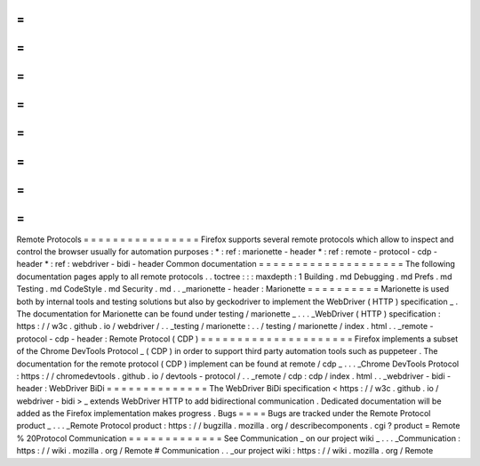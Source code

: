 =
=
=
=
=
=
=
=
=
=
=
=
=
=
=
=
Remote
Protocols
=
=
=
=
=
=
=
=
=
=
=
=
=
=
=
=
Firefox
supports
several
remote
protocols
which
allow
to
inspect
and
control
the
browser
usually
for
automation
purposes
:
*
:
ref
:
marionette
-
header
*
:
ref
:
remote
-
protocol
-
cdp
-
header
*
:
ref
:
webdriver
-
bidi
-
header
Common
documentation
=
=
=
=
=
=
=
=
=
=
=
=
=
=
=
=
=
=
=
=
The
following
documentation
pages
apply
to
all
remote
protocols
.
.
toctree
:
:
:
maxdepth
:
1
Building
.
md
Debugging
.
md
Prefs
.
md
Testing
.
md
CodeStyle
.
md
Security
.
md
.
.
_marionette
-
header
:
Marionette
=
=
=
=
=
=
=
=
=
=
Marionette
is
used
both
by
internal
tools
and
testing
solutions
but
also
by
geckodriver
to
implement
the
WebDriver
(
HTTP
)
specification
_
.
The
documentation
for
Marionette
can
be
found
under
testing
/
marionette
_
.
.
.
_WebDriver
(
HTTP
)
specification
:
https
:
/
/
w3c
.
github
.
io
/
webdriver
/
.
.
_testing
/
marionette
:
.
.
/
testing
/
marionette
/
index
.
html
.
.
_remote
-
protocol
-
cdp
-
header
:
Remote
Protocol
(
CDP
)
=
=
=
=
=
=
=
=
=
=
=
=
=
=
=
=
=
=
=
=
=
Firefox
implements
a
subset
of
the
Chrome
DevTools
Protocol
_
(
CDP
)
in
order
to
support
third
party
automation
tools
such
as
puppeteer
.
The
documentation
for
the
remote
protocol
(
CDP
)
implement
can
be
found
at
remote
/
cdp
_
.
.
.
_Chrome
DevTools
Protocol
:
https
:
/
/
chromedevtools
.
github
.
io
/
devtools
-
protocol
/
.
.
_remote
/
cdp
:
cdp
/
index
.
html
.
.
_webdriver
-
bidi
-
header
:
WebDriver
BiDi
=
=
=
=
=
=
=
=
=
=
=
=
=
=
The
WebDriver
BiDi
specification
<
https
:
/
/
w3c
.
github
.
io
/
webdriver
-
bidi
>
_
extends
WebDriver
HTTP
to
add
bidirectional
communication
.
Dedicated
documentation
will
be
added
as
the
Firefox
implementation
makes
progress
.
Bugs
=
=
=
=
Bugs
are
tracked
under
the
Remote
Protocol
product
_
.
.
.
_Remote
Protocol
product
:
https
:
/
/
bugzilla
.
mozilla
.
org
/
describecomponents
.
cgi
?
product
=
Remote
%
20Protocol
Communication
=
=
=
=
=
=
=
=
=
=
=
=
=
See
Communication
_
on
our
project
wiki
_
.
.
.
_Communication
:
https
:
/
/
wiki
.
mozilla
.
org
/
Remote
#
Communication
.
.
_our
project
wiki
:
https
:
/
/
wiki
.
mozilla
.
org
/
Remote
